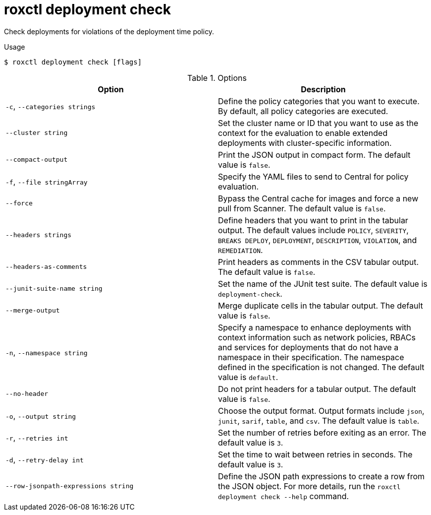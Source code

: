 // Module included in the following assemblies:
//
// * command-reference/roxctl-deployment.adoc

:_mod-docs-content-type: REFERENCE
[id="roxctl-deployment-check_{context}"]
= roxctl deployment check

Check deployments for violations of the deployment time policy.

.Usage
[source,terminal]
----
$ roxctl deployment check [flags]
----

.Options
[cols="2,2",options="header"]
|===
|Option |Description

|`-c`, `--categories strings` 
|Define the policy categories that you want to execute. By default, all policy categories are executed.

|`--cluster string` 
|Set the cluster name or ID that you want to use as the context for the evaluation to enable extended deployments with cluster-specific information.

|`--compact-output` 
|Print the JSON output in compact form. The default value is `false`.

|`-f`, `--file stringArray`
|Specify the YAML files to send to Central for policy evaluation.

|`--force` 
|Bypass the Central cache for images and force a new pull from Scanner. The default value is `false`.

|`--headers strings` 
|Define headers that you want to print in the tabular output. The default values include `POLICY`, `SEVERITY`, `BREAKS DEPLOY`, `DEPLOYMENT`, `DESCRIPTION`, `VIOLATION`, and `REMEDIATION`.

|`--headers-as-comments` 
|Print headers as comments in the CSV tabular output. The default value is `false`.

|`--junit-suite-name string` 
|Set the name of the JUnit test suite. The default value is `deployment-check`.

|`--merge-output` 
|Merge duplicate cells in the tabular output. The default value is `false`.

|`-n`, `--namespace string` 
|Specify a namespace to enhance deployments with context information such as network policies, RBACs and services for deployments that do not have a namespace in their specification. The namespace defined in the specification is not changed. The default value is `default`.

|`--no-header` 
|Do not print headers for a tabular output. The default value is `false`.

|`-o`, `--output string` 
|Choose the output format. Output formats include `json`, `junit`, `sarif`, `table`, and `csv`. The default value is `table`.

|`-r`, `--retries int` 
|Set the number of retries before exiting as an error. The default value is `3`.

|`-d`, `--retry-delay int` 
|Set the time to wait between retries in seconds. The default value is `3`.

|`--row-jsonpath-expressions string` 
|Define the JSON path expressions to create a row from the JSON object. For more details, run the `roxctl deployment check --help` command.
|===